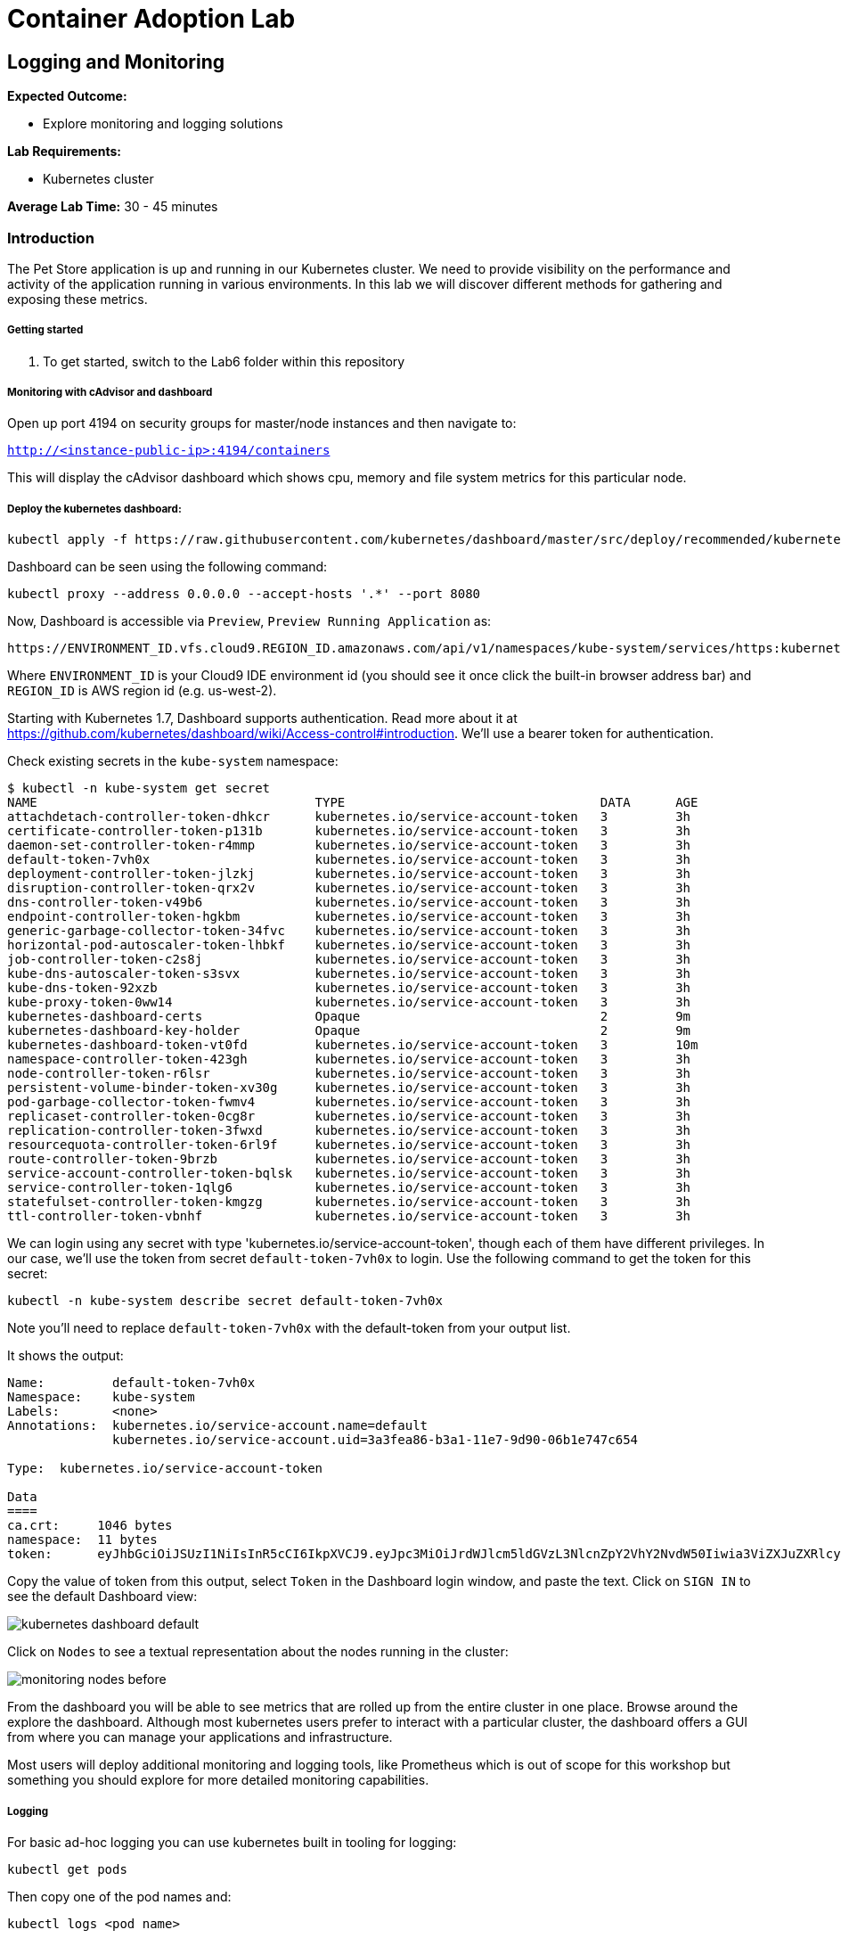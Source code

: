 = Container Adoption Lab
:icons:
:linkattrs:
:imagesdir: ./images

== Logging and Monitoring

****
*Expected Outcome:*

* Explore monitoring and logging solutions

*Lab Requirements:*

* Kubernetes cluster

*Average Lab Time:* 
30 - 45 minutes
****

=== Introduction
The Pet Store application is up and running in our Kubernetes cluster. We need to provide visibility on the performance and activity
of the application running in various environments. In this lab we will discover different methods for gathering and exposing
these metrics.

===== Getting started
. To get started, switch to the Lab6 folder within this repository

===== Monitoring with cAdvisor and dashboard

Open up port 4194 on security groups for master/node instances
and then navigate to:

`http://<instance-public-ip>:4194/containers`

This will display the cAdvisor dashboard which shows cpu, memory and file system metrics for this particular node.

===== Deploy the kubernetes dashboard:

[source,shell]
----
kubectl apply -f https://raw.githubusercontent.com/kubernetes/dashboard/master/src/deploy/recommended/kubernetes-dashboard.yaml
----

Dashboard can be seen using the following command:

[source,shell]
----
kubectl proxy --address 0.0.0.0 --accept-hosts '.*' --port 8080
----

Now, Dashboard is accessible via `Preview`, `Preview Running Application` as:

    https://ENVIRONMENT_ID.vfs.cloud9.REGION_ID.amazonaws.com/api/v1/namespaces/kube-system/services/https:kubernetes-dashboard:/proxy/

Where `ENVIRONMENT_ID` is your Cloud9 IDE environment id (you should see it once click the built-in browser address bar) and `REGION_ID` is AWS region id (e.g. us-west-2).

Starting with Kubernetes 1.7, Dashboard supports authentication. Read more about it at https://github.com/kubernetes/dashboard/wiki/Access-control#introduction. We'll use a bearer token for authentication.

Check existing secrets in the `kube-system` namespace:

[source,shell]
----
$ kubectl -n kube-system get secret
NAME                                     TYPE                                  DATA      AGE
attachdetach-controller-token-dhkcr      kubernetes.io/service-account-token   3         3h
certificate-controller-token-p131b       kubernetes.io/service-account-token   3         3h
daemon-set-controller-token-r4mmp        kubernetes.io/service-account-token   3         3h
default-token-7vh0x                      kubernetes.io/service-account-token   3         3h
deployment-controller-token-jlzkj        kubernetes.io/service-account-token   3         3h
disruption-controller-token-qrx2v        kubernetes.io/service-account-token   3         3h
dns-controller-token-v49b6               kubernetes.io/service-account-token   3         3h
endpoint-controller-token-hgkbm          kubernetes.io/service-account-token   3         3h
generic-garbage-collector-token-34fvc    kubernetes.io/service-account-token   3         3h
horizontal-pod-autoscaler-token-lhbkf    kubernetes.io/service-account-token   3         3h
job-controller-token-c2s8j               kubernetes.io/service-account-token   3         3h
kube-dns-autoscaler-token-s3svx          kubernetes.io/service-account-token   3         3h
kube-dns-token-92xzb                     kubernetes.io/service-account-token   3         3h
kube-proxy-token-0ww14                   kubernetes.io/service-account-token   3         3h
kubernetes-dashboard-certs               Opaque                                2         9m
kubernetes-dashboard-key-holder          Opaque                                2         9m
kubernetes-dashboard-token-vt0fd         kubernetes.io/service-account-token   3         10m
namespace-controller-token-423gh         kubernetes.io/service-account-token   3         3h
node-controller-token-r6lsr              kubernetes.io/service-account-token   3         3h
persistent-volume-binder-token-xv30g     kubernetes.io/service-account-token   3         3h
pod-garbage-collector-token-fwmv4        kubernetes.io/service-account-token   3         3h
replicaset-controller-token-0cg8r        kubernetes.io/service-account-token   3         3h
replication-controller-token-3fwxd       kubernetes.io/service-account-token   3         3h
resourcequota-controller-token-6rl9f     kubernetes.io/service-account-token   3         3h
route-controller-token-9brzb             kubernetes.io/service-account-token   3         3h
service-account-controller-token-bqlsk   kubernetes.io/service-account-token   3         3h
service-controller-token-1qlg6           kubernetes.io/service-account-token   3         3h
statefulset-controller-token-kmgzg       kubernetes.io/service-account-token   3         3h
ttl-controller-token-vbnhf               kubernetes.io/service-account-token   3         3h
----

We can login using any secret with type 'kubernetes.io/service-account-token', though each of them have different privileges. In our case, we'll use the token from secret `default-token-7vh0x` to login. Use the following command to get the token for this secret:

[source,shell]
----
kubectl -n kube-system describe secret default-token-7vh0x
----

Note you'll need to replace `default-token-7vh0x` with the default-token from your output list.

It shows the output:

[source,shell]
----
Name:         default-token-7vh0x
Namespace:    kube-system
Labels:       <none>
Annotations:  kubernetes.io/service-account.name=default
              kubernetes.io/service-account.uid=3a3fea86-b3a1-11e7-9d90-06b1e747c654

Type:  kubernetes.io/service-account-token

Data
====
ca.crt:     1046 bytes
namespace:  11 bytes
token:      eyJhbGciOiJSUzI1NiIsInR5cCI6IkpXVCJ9.eyJpc3MiOiJrdWJlcm5ldGVzL3NlcnZpY2VhY2NvdW50Iiwia3ViZXJuZXRlcy5pby9zZXJ2aWNlYWNjb3VudC9uYW1lc3BhY2UiOiJrdWJlLXN5c3RlbSIsImt1YmVybmV0ZXMuaW8vc2VydmljZWFjY291bnQvc2VjcmV0Lm5hbWUiOiJkZWZhdWx0LXRva2VuLTd2aDB4Iiwia3ViZXJuZXRlcy5pby9zZXJ2aWNlYWNjb3VudC9zZXJ2aWNlLWFjY291bnQubmFtZSI6ImRlZmF1bHQiLCJrdWJlcm5ldGVzLmlvL3NlcnZpY2VhY2NvdW50L3NlcnZpY2UtYWNjb3VudC51aWQiOiIzYTNmZWE4Ni1iM2ExLTExZTctOWQ5MC0wNmIxZTc0N2M2NTQiLCJzdWIiOiJzeXN0ZW06c2VydmljZWFjY291bnQ6a3ViZS1zeXN0ZW06ZGVmYXVsdCJ9.GHW-7rJcxmvujkClrN6heOi_RYlRivzwb4ScZZgGyaCR9tu2V0Z8PE5UR6E_3Vi9iBCjuO6L6MLP641bKoHB635T0BZymJpSeMPQ7t1F02BsnXAbyDFfal9NUSV7HoPAhlgURZWQrnWojNlVIFLqhAPO-5T493SYT56OwNPBhApWwSBBGdeF8EvAHGtDFBW1EMRWRt25dSffeyaBBes5PoJ4SPq4BprSCLXPdt-StPIB-FyMx1M-zarfqkKf7EJKetL478uWRGyGNNhSfRC-1p6qrRpbgCdf3geCLzDtbDT2SBmLv1KRjwMbW3EF4jlmkM4ZWyacKIUljEnG0oltjA
----

Copy the value of token from this output, select `Token` in the Dashboard login window, and paste the text. Click on `SIGN IN` to see the default Dashboard view:

image:kubernetes-dashboard-default.png[]

Click on `Nodes` to see a textual representation about the nodes running in the cluster:

image:monitoring-nodes-before.png[]

From the dashboard you will be able to see metrics that are rolled up from the entire cluster in one place. Browse around the explore the
dashboard. Although most kubernetes users prefer to interact with a particular cluster, the dashboard offers a GUI from where
you can manage your applications and infrastructure.

Most users will deploy additional monitoring and logging tools, like Prometheus which is out of scope for this workshop but something
you should explore for more detailed monitoring capabilities.

===== Logging

For basic ad-hoc logging you can use kubernetes built in tooling for logging:

[source,shell]
----
kubectl get pods
----

Then copy one of the pod names and:

[source,shell]
----
kubectl logs <pod name>
----

Anything that the container/pod streams to STDOUT will be displayed.

For cluster level logging many options exist, one of them is to deploy an in-cluster Elasticsearch and Kibana environment, that can be done with:

[source,shell]
----
kubectl apply -f https://raw.githubusercontent.com/kubernetes/kops/master/addons/logging-elasticsearch/v1.6.0.yaml
---- 
Then:

[source,shell]
----
kubectl proxy --address 0.0.0.0 --accept-hosts '.*' --port 8080
----

Then you can see the url for the kibana dashboard:

[source,shell]
----
kubectl cluster-info
----

Open the kibana URL, the username is `admin` and password you retrieved from:

[source,shell]
----
kubectl config view
----
